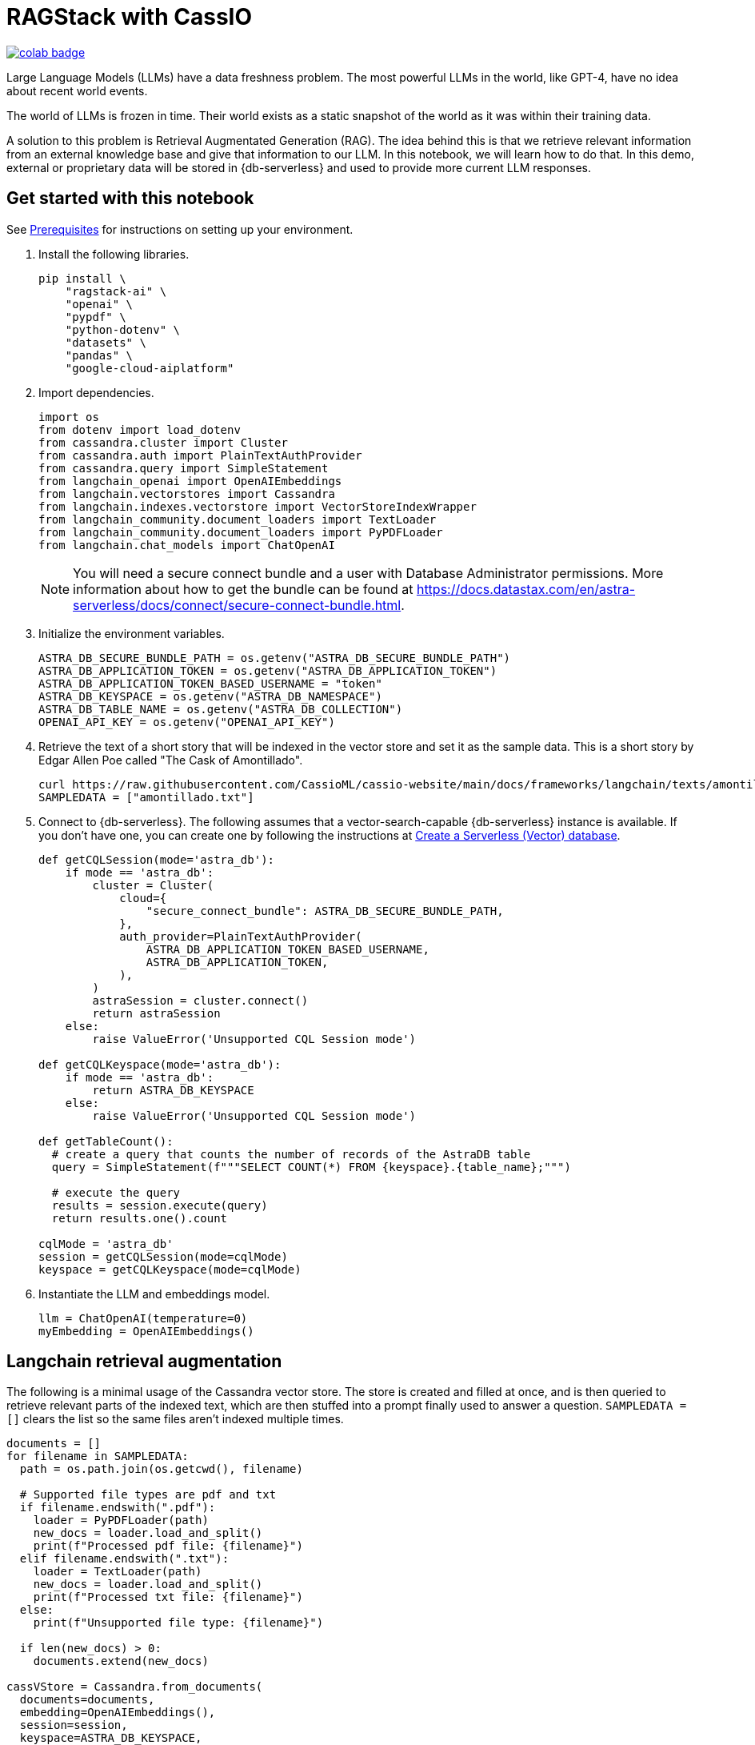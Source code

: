 = RAGStack with CassIO
:toc: macro
:toc-title:

image::https://colab.research.google.com/assets/colab-badge.svg[align="left",link="https://colab.research.google.com/github/datastax/ragstack-ai/blob/main/examples/notebooks/RAG_with_cassio.ipynb"]

Large Language Models (LLMs) have a data freshness problem. The most powerful LLMs in the world, like GPT-4, have no idea about recent world events.

The world of LLMs is frozen in time. Their world exists as a static snapshot of the world as it was within their training data.

A solution to this problem is Retrieval Augmentated Generation (RAG). The idea behind this is that we retrieve relevant information from an external knowledge base and give that information to our LLM. In this notebook, we will learn how to do that. In this demo, external or proprietary data will be stored in {db-serverless} and used to provide more current LLM responses.

== Get started with this notebook

See xref:ROOT:prerequisites.adoc[Prerequisites] for instructions on setting up your environment.

. Install the following libraries.
+
[source,python]
----
pip install \
    "ragstack-ai" \
    "openai" \
    "pypdf" \
    "python-dotenv" \
    "datasets" \
    "pandas" \
    "google-cloud-aiplatform"
----
+
. Import dependencies.
+
[source,python]
----
import os
from dotenv import load_dotenv
from cassandra.cluster import Cluster
from cassandra.auth import PlainTextAuthProvider
from cassandra.query import SimpleStatement
from langchain_openai import OpenAIEmbeddings
from langchain.vectorstores import Cassandra
from langchain.indexes.vectorstore import VectorStoreIndexWrapper
from langchain_community.document_loaders import TextLoader
from langchain_community.document_loaders import PyPDFLoader
from langchain.chat_models import ChatOpenAI
----
+
[NOTE]
====
You will need a secure connect bundle and a user with Database Administrator permissions. More information about how to get the bundle can be found at https://docs.datastax.com/en/astra-serverless/docs/connect/secure-connect-bundle.html[].
====
+
. Initialize the environment variables.
+
[source,python]
----
ASTRA_DB_SECURE_BUNDLE_PATH = os.getenv("ASTRA_DB_SECURE_BUNDLE_PATH")
ASTRA_DB_APPLICATION_TOKEN = os.getenv("ASTRA_DB_APPLICATION_TOKEN")
ASTRA_DB_APPLICATION_TOKEN_BASED_USERNAME = "token"
ASTRA_DB_KEYSPACE = os.getenv("ASTRA_DB_NAMESPACE")
ASTRA_DB_TABLE_NAME = os.getenv("ASTRA_DB_COLLECTION")
OPENAI_API_KEY = os.getenv("OPENAI_API_KEY")
----
+
. Retrieve the text of a short story that will be indexed in the vector store and set it as the sample data. This is a short story by Edgar Allen Poe called "The Cask of Amontillado".
+
[source,python]
----
curl https://raw.githubusercontent.com/CassioML/cassio-website/main/docs/frameworks/langchain/texts/amontillado.txt --output amontillado.txt
SAMPLEDATA = ["amontillado.txt"]
----
+
. Connect to {db-serverless}. The following assumes that a vector-search-capable {db-serverless} instance is available. If you don't have one, you can create one by following the instructions at https://docs.datastax.com/en/astra/astra-db-vector/administration/manage-databases.html#create-a-serverless-vector-database[Create a Serverless (Vector) database].
+
[source,python]
----
def getCQLSession(mode='astra_db'):
    if mode == 'astra_db':
        cluster = Cluster(
            cloud={
                "secure_connect_bundle": ASTRA_DB_SECURE_BUNDLE_PATH,
            },
            auth_provider=PlainTextAuthProvider(
                ASTRA_DB_APPLICATION_TOKEN_BASED_USERNAME,
                ASTRA_DB_APPLICATION_TOKEN,
            ),
        )
        astraSession = cluster.connect()
        return astraSession
    else:
        raise ValueError('Unsupported CQL Session mode')

def getCQLKeyspace(mode='astra_db'):
    if mode == 'astra_db':
        return ASTRA_DB_KEYSPACE
    else:
        raise ValueError('Unsupported CQL Session mode')

def getTableCount():
  # create a query that counts the number of records of the AstraDB table
  query = SimpleStatement(f"""SELECT COUNT(*) FROM {keyspace}.{table_name};""")

  # execute the query
  results = session.execute(query)
  return results.one().count

cqlMode = 'astra_db'
session = getCQLSession(mode=cqlMode)
keyspace = getCQLKeyspace(mode=cqlMode)
----
+
. Instantiate the LLM and embeddings model.
+
[source,python]
----
llm = ChatOpenAI(temperature=0)
myEmbedding = OpenAIEmbeddings()
----

== Langchain retrieval augmentation
The following is a minimal usage of the Cassandra vector store. The store is created and filled at once, and is then queried to retrieve relevant parts of the indexed text, which are then stuffed into a prompt finally used to answer a question.
`SAMPLEDATA = []` clears the list so the same files aren't indexed multiple times.
[source,python]
----
documents = []
for filename in SAMPLEDATA:
  path = os.path.join(os.getcwd(), filename)

  # Supported file types are pdf and txt
  if filename.endswith(".pdf"):
    loader = PyPDFLoader(path)
    new_docs = loader.load_and_split()
    print(f"Processed pdf file: {filename}")
  elif filename.endswith(".txt"):
    loader = TextLoader(path)
    new_docs = loader.load_and_split()
    print(f"Processed txt file: {filename}")
  else:
    print(f"Unsupported file type: {filename}")

  if len(new_docs) > 0:
    documents.extend(new_docs)

cassVStore = Cassandra.from_documents(
  documents=documents,
  embedding=OpenAIEmbeddings(),
  session=session,
  keyspace=ASTRA_DB_KEYSPACE,
  table_name=ASTRA_DB_TABLE_NAME,
)

SAMPLEDATA = []
print(f"\nProcessing done.")
----

== Query proprietary store
Use `VectorStoreIndexWrapper` from `langchain.indexes.vectorstore` for querying.
[source,python]
----
index = VectorStoreIndexWrapper(vectorstore=cassVStore)
query = "Who is Luchesi?"
index.query(query,llm=llm)
query = "What motivates Montresor to seek revenge against Fortunato?"
index.query(query,llm=llm)
# We can query the index for the relevant documents, which act as context for the LLM. 
retriever = index.vectorstore.as_retriever(search_kwargs={
    'k': 2, # retrieve 2 documents
})
retriever.get_relevant_documents(
    "What motivates Montresor to seek revenge against Fortunado?"
)
----
